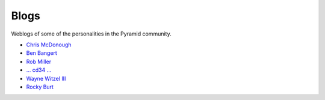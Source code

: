 Blogs
=====

Weblogs of some of the personalities in the Pyramid community.

- `Chris McDonough <http://plope.com/>`_
- `Ben Bangert <http://be.groovie.org/tagged/python>`_
- `Rob Miller <http://blog.nonsequitarian.org/>`_
- `... cd34 ... <http://cd34.com/blog/category/programming/python/>`_
- `Wayne Witzel III <http://pieceofpy.com/category/python/>`_
- `Rocky Burt <http://www.serverzen.net/tags/python>`_
